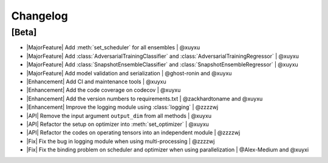 Changelog
=========

[Beta]
------

* |MajorFeature| Add :meth:`set_scheduler` for all ensembles | @xuyxu
* |MajorFeature| Add :class:`AdversarialTrainingClassifier` and :class:`AdversarialTrainingRegressor` | @xuyxu
* |MajorFeature| Add :class:`SnapshotEnsembleClassifier` and :class:`SnapshotEnsembleRegressor` | @xuyxu
* |MajorFeature| Add model validation and serialization | @ghost-ronin and @xuyxu
* |Enhancement| Add CI and maintenance tools | @xuyxu
* |Enhancement| Add the code coverage on codecov | @xuyxu
* |Enhancement| Add the version numbers to requirements.txt | @zackhardtoname and @xuyxu
* |Enhancement| Improve the logging module using :class:`logging` | @zzzzwj
* |API| Remove the input argument ``output_dim`` from all methods | @xuyxu
* |API| Refactor the setup on optimizer into :meth:`set_optimizer` | @xuyxu
* |API| Refactor the codes on operating tensors into an independent module | @zzzzwj
* |Fix| Fix the bug in logging module when using multi-processing | @zzzzwj
* |Fix| Fix the binding problem on scheduler and optimizer when using parallelization | @Alex-Medium and @xuyxi

.. role:: raw-html(raw)
   :format: html

.. role:: raw-latex(raw)
   :format: latex

.. |MajorFeature| replace:: :raw-html:`<span class="badge badge-success">Major Feature</span>` :raw-latex:`{\small\sc [Major Feature]}`
.. |Feature| replace:: :raw-html:`<span class="badge badge-success">Feature</span>` :raw-latex:`{\small\sc [Feature]}`
.. |Efficiency| replace:: :raw-html:`<span class="badge badge-info">Efficiency</span>` :raw-latex:`{\small\sc [Efficiency]}`
.. |Enhancement| replace:: :raw-html:`<span class="badge badge-info">Enhancement</span>` :raw-latex:`{\small\sc [Enhancement]}`
.. |Fix| replace:: :raw-html:`<span class="badge badge-danger">Fix</span>` :raw-latex:`{\small\sc [Fix]}`
.. |API| replace:: :raw-html:`<span class="badge badge-warning">API Change</span>` :raw-latex:`{\small\sc [API Change]}`
